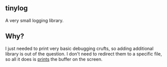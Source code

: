 ** tinylog
A very small logging library.

** Why?
I just needed to print very basic debugging crufts,
so adding additional library is out of the question.
I don't need to redirect them to a specific file, so
all it does is _prints_ the buffer on the screen.
